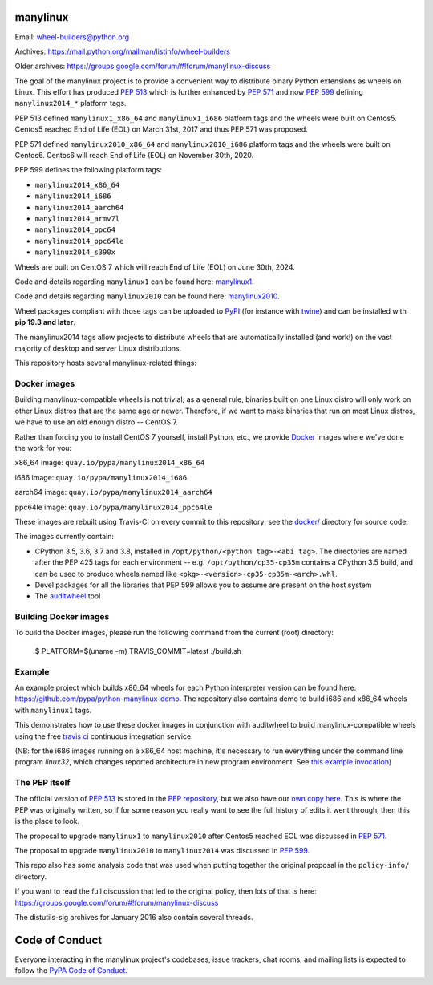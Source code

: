 manylinux
=========

Email: wheel-builders@python.org

Archives: https://mail.python.org/mailman/listinfo/wheel-builders

Older archives: https://groups.google.com/forum/#!forum/manylinux-discuss

The goal of the manylinux project is to provide a convenient way to
distribute binary Python extensions as wheels on Linux. This effort
has produced `PEP 513 <https://www.python.org/dev/peps/pep-0513/>`_ which
is further enhanced by `PEP 571 <https://www.python.org/dev/peps/pep-0571/>`_
and now `PEP 599 <https://www.python.org/dev/peps/pep-0599/>`_ defining
``manylinux2014_*`` platform tags.

PEP 513 defined ``manylinux1_x86_64`` and ``manylinux1_i686`` platform tags
and the wheels were built on Centos5. Centos5 reached End of Life (EOL) on
March 31st, 2017 and thus PEP 571 was proposed.

PEP 571 defined ``manylinux2010_x86_64`` and ``manylinux2010_i686`` platform
tags and the wheels were built on Centos6. Centos6 will reach End of Life (EOL)
on November 30th, 2020.

PEP 599 defines the following platform tags:

- ``manylinux2014_x86_64``

- ``manylinux2014_i686``

- ``manylinux2014_aarch64``

- ``manylinux2014_armv7l``

- ``manylinux2014_ppc64``

- ``manylinux2014_ppc64le``

- ``manylinux2014_s390x``

Wheels are built on CentOS 7 which will reach End of Life (EOL)
on June 30th, 2024.

Code and details regarding ``manylinux1`` can be found here:
`manylinux1 <https://github.com/pypa/manylinux/tree/manylinux1>`_.

Code and details regarding ``manylinux2010`` can be found here:
`manylinux2010 <https://github.com/pypa/manylinux/tree/master>`_.

Wheel packages compliant with those tags can be uploaded to
`PyPI <https://pypi.python.org>`_ (for instance with `twine
<https://pypi.python.org/pypi/twine>`_) and can be installed with
**pip 19.3 and later**.

The manylinux2014 tags allow projects to distribute wheels that are
automatically installed (and work!) on the vast majority of desktop
and server Linux distributions.

This repository hosts several manylinux-related things:


Docker images
-------------

.. image:: https://travis-ci.org/pypa/manylinux.svg?branch=manylinux2014
   :target: https://travis-ci.org/pypa/manylinux

Building manylinux-compatible wheels is not trivial; as a general
rule, binaries built on one Linux distro will only work on other Linux
distros that are the same age or newer. Therefore, if we want to make
binaries that run on most Linux distros, we have to use an old enough
distro -- CentOS 7.


Rather than forcing you to install CentOS 7 yourself, install Python,
etc., we provide `Docker <https://docker.com/>`_ images where we've
done the work for you:

x86_64 image: ``quay.io/pypa/manylinux2014_x86_64``

.. image:: https://quay.io/repository/pypa/manylinux2014_x86_64/status
   :target: https://quay.io/repository/pypa/manylinux2014_x86_64

i686 image: ``quay.io/pypa/manylinux2014_i686``

.. image:: https://quay.io/repository/pypa/manylinux2014_i686/status
   :target: https://quay.io/repository/pypa/manylinux2014_i686

aarch64 image: ``quay.io/pypa/manylinux2014_aarch64``

.. image:: https://quay.io/repository/pypa/manylinux2014_aarch64/status
   :target: https://quay.io/repository/pypa/manylinux2014_aarch64

ppc64le image: ``quay.io/pypa/manylinux2014_ppc64le``

.. image:: https://quay.io/repository/pypa/manylinux2014_ppc64le/status
   :target: https://quay.io/repository/pypa/manylinux2014_ppc64le

These images are rebuilt using Travis-CI on every commit to this
repository; see the
`docker/ <https://github.com/pypa/manylinux/tree/manylinux2014/docker>`_
directory for source code.

The images currently contain:

- CPython 3.5, 3.6, 3.7 and 3.8, installed in
  ``/opt/python/<python tag>-<abi tag>``. The directories are named
  after the PEP 425 tags for each environment --
  e.g. ``/opt/python/cp35-cp35m`` contains a CPython 3.5 build, and
  can be used to produce wheels named like
  ``<pkg>-<version>-cp35-cp35m-<arch>.whl``.

- Devel packages for all the libraries that PEP 599 allows you to
  assume are present on the host system

- The `auditwheel <https://pypi.python.org/pypi/auditwheel>`_ tool


Building Docker images
----------------------

To build the Docker images, please run the following command from the
current (root) directory:

    $ PLATFORM=$(uname -m) TRAVIS_COMMIT=latest ./build.sh

Example
-------

An example project which builds x86_64 wheels for each Python interpreter
version can be found here: https://github.com/pypa/python-manylinux-demo. The
repository also contains demo to build i686 and x86_64 wheels with ``manylinux1``
tags.

This demonstrates how to use these docker images in conjunction with auditwheel
to build manylinux-compatible wheels using the free `travis ci <https://travis-ci.org/>`_
continuous integration service.

(NB: for the i686 images running on a x86_64 host machine, it's necessary to run
everything under the command line program `linux32`, which changes reported architecture
in new program environment. See `this example invocation
<https://github.com/pypa/python-manylinux-demo/blob/master/.travis.yml#L14>`_)

The PEP itself
--------------

The official version of `PEP 513
<https://www.python.org/dev/peps/pep-0513/>`_ is stored in the `PEP
repository <https://github.com/python/peps>`_, but we also have our
`own copy here
<https://github.com/pypa/manylinux/tree/master/pep-513.rst>`_. This is
where the PEP was originally written, so if for some reason you really
want to see the full history of edits it went through, then this is
the place to look.

The proposal to upgrade ``manylinux1`` to ``manylinux2010`` after Centos5
reached EOL was discussed in `PEP 571 <https://www.python.org/dev/peps/pep-0571/>`_.

The proposal to upgrade ``manylinux2010`` to ``manylinux2014`` was
discussed in `PEP 599 <https://www.python.org/dev/peps/pep-0599/>`_.

This repo also has some analysis code that was used when putting
together the original proposal in the ``policy-info/`` directory.

If you want to read the full discussion that led to the original
policy, then lots of that is here:
https://groups.google.com/forum/#!forum/manylinux-discuss

The distutils-sig archives for January 2016 also contain several
threads.


Code of Conduct
===============

Everyone interacting in the manylinux project's codebases, issue
trackers, chat rooms, and mailing lists is expected to follow the
`PyPA Code of Conduct`_.

.. _PyPA Code of Conduct: https://www.pypa.io/en/latest/code-of-conduct
